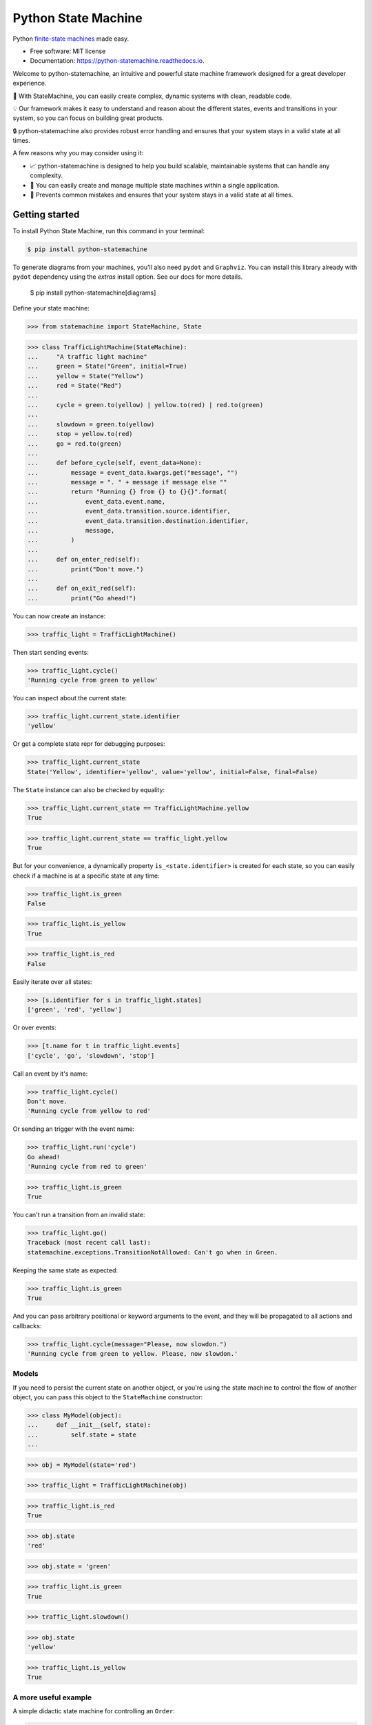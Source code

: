 ====================
Python State Machine
====================


.. image:: https://img.shields.io/pypi/v/python-statemachine.svg
        :target: https://pypi.python.org/pypi/python-statemachine

.. image:: https://img.shields.io/pypi/dm/python-statemachine.svg
        :target: https://pypi.python.org/pypi/python-statemachine

.. image:: https://travis-ci.org/fgmacedo/python-statemachine.svg?branch=develop
        :target: https://travis-ci.org/fgmacedo/python-statemachine
        :alt: Build status

.. image:: https://codecov.io/gh/fgmacedo/python-statemachine/branch/develop/graph/badge.svg
        :target: https://codecov.io/gh/fgmacedo/python-statemachine
        :alt: Coverage report

.. image:: https://readthedocs.org/projects/python-statemachine/badge/?version=latest
        :target: https://python-statemachine.readthedocs.io/en/latest/?badge=latest
        :alt: Documentation Status

.. image:: https://img.shields.io/github/commits-since/fgmacedo/python-statemachine/main/develop
   :alt: GitHub commits since last release (main)


Python `finite-state machines <https://en.wikipedia.org/wiki/Finite-state_machine>`_ made easy.


* Free software: MIT license
* Documentation: https://python-statemachine.readthedocs.io.


Welcome to python-statemachine, an intuitive and powerful state machine framework designed for a
great developer experience.

🚀 With StateMachine, you can easily create complex, dynamic systems with clean, readable code.

💡 Our framework makes it easy to understand and reason about the different states, events and
transitions in your system, so you can focus on building great products.

🔒 python-statemachine also provides robust error handling and ensures that your system stays
in a valid state at all times.


A few reasons why you may consider using it:

* 📈 python-statemachine is designed to help you build scalable,
  maintainable systems that can handle any complexity.
* 💪 You can easily create and manage multiple state machines within a single application.
* 🚫 Prevents common mistakes and ensures that your system stays in a valid state at all times.


Getting started
===============

To install Python State Machine, run this command in your terminal:

.. code-block:: console

    $ pip install python-statemachine

To generate diagrams from your machines, you'll also need ``pydot`` and ``Graphviz``. You can
install this library already with ``pydot`` dependency using the `extras` install option. See
our docs for more details.

    $ pip install python-statemachine[diagrams]

Define your state machine:

>>> from statemachine import StateMachine, State

>>> class TrafficLightMachine(StateMachine):
...     "A traffic light machine"
...     green = State("Green", initial=True)
...     yellow = State("Yellow")
...     red = State("Red")
...
...     cycle = green.to(yellow) | yellow.to(red) | red.to(green)
...
...     slowdown = green.to(yellow)
...     stop = yellow.to(red)
...     go = red.to(green)
...
...     def before_cycle(self, event_data=None):
...         message = event_data.kwargs.get("message", "")
...         message = ". " + message if message else ""
...         return "Running {} from {} to {}{}".format(
...             event_data.event.name,
...             event_data.transition.source.identifier,
...             event_data.transition.destination.identifier,
...             message,
...         )
...
...     def on_enter_red(self):
...         print("Don't move.")
...
...     def on_exit_red(self):
...         print("Go ahead!")


You can now create an instance:

>>> traffic_light = TrafficLightMachine()

Then start sending events:

>>> traffic_light.cycle()
'Running cycle from green to yellow'

You can inspect about the current state:

>>> traffic_light.current_state.identifier
'yellow'

Or get a complete state repr for debugging purposes:

>>> traffic_light.current_state
State('Yellow', identifier='yellow', value='yellow', initial=False, final=False)

The ``State`` instance can also be checked by equality:

>>> traffic_light.current_state == TrafficLightMachine.yellow
True

>>> traffic_light.current_state == traffic_light.yellow
True

But for your convenience, a dynamically property ``is_<state.identifier>`` is created for each state,
so you can easily check if a machine is at a specific state at any time:

>>> traffic_light.is_green
False

>>> traffic_light.is_yellow
True

>>> traffic_light.is_red
False

Easily iterate over all states:

>>> [s.identifier for s in traffic_light.states]
['green', 'red', 'yellow']

Or over events:

>>> [t.name for t in traffic_light.events]
['cycle', 'go', 'slowdown', 'stop']

Call an event by it's name:

>>> traffic_light.cycle()
Don't move.
'Running cycle from yellow to red'

Or sending an trigger with the event name:

>>> traffic_light.run('cycle')
Go ahead!
'Running cycle from red to green'

>>> traffic_light.is_green
True

You can't run a transition from an invalid state:

>>> traffic_light.go()
Traceback (most recent call last):
statemachine.exceptions.TransitionNotAllowed: Can't go when in Green.

Keeping the same state as expected:

>>> traffic_light.is_green
True

And you can pass arbitrary positional or keyword arguments to the event, and
they will be propagated to all actions and callbacks:

>>> traffic_light.cycle(message="Please, now slowdon.")
'Running cycle from green to yellow. Please, now slowdon.'


Models
------

If you need to persist the current state on another object, or you're using the
state machine to control the flow of another object, you can pass this object
to the ``StateMachine`` constructor:

>>> class MyModel(object):
...     def __init__(self, state):
...         self.state = state
...

>>> obj = MyModel(state='red')

>>> traffic_light = TrafficLightMachine(obj)

>>> traffic_light.is_red
True

>>> obj.state
'red'

>>> obj.state = 'green'

>>> traffic_light.is_green
True

>>> traffic_light.slowdown()

>>> obj.state
'yellow'

>>> traffic_light.is_yellow
True


A more useful example
---------------------

A simple didactic state machine for controlling an ``Order``:


>>> class OrderControl(StateMachine):  # type: ignore
...     waiting_for_payment = State("Waiting for payment", initial=True)
...     processing = State("Processing")
...     shipping = State("Shipping")
...     completed = State("Completed", final=True)
...
...     add_to_order = waiting_for_payment.to(waiting_for_payment)
...     receive_payment = (
...         waiting_for_payment.to(processing, conditions="payments_enough")
...         | waiting_for_payment.to(waiting_for_payment, unless="payments_enough")
...     )
...     process_order = processing.to(shipping, conditions="payment_received")
...     ship_order = shipping.to(completed)
...
...     def __init__(self):
...         self.order_total = 0
...         self.payments = []
...         self.payment_received = False
...         super(OrderControl, self).__init__()
...
...     def payments_enough(self, amount):
...         return sum(self.payments) + amount >= self.order_total
...
...     def before_add_to_order(self, amount):
...         self.order_total += amount
...         return self.order_total
...
...     def before_receive_payment(self, amount):
...         self.payments.append(amount)
...         return self.payments
...
...     def after_receive_payment(self):
...         self.payment_received = True
...
...     def on_enter_waiting_for_payment(self):
...         self.payment_received = False



You can use this machine as follows.

>>> control = OrderControl()

>>> control.add_to_order(3)
3

>>> control.add_to_order(7)
10

>>> control.receive_payment(4)
[4]

>>> control.current_state.identifier
'waiting_for_payment'

>>> control.process_order()
Traceback (most recent call last):
...
statemachine.exceptions.TransitionNotAllowed: Can't process_order when in Waiting for payment.

>>> control.receive_payment(6)
[4, 6]

>>> control.current_state.identifier
'processing'

>>> control.process_order()

>>> control.ship_order()

>>> control.payment_received
True

>>> control.order_total
10

>>> control.payments
[4, 6]

>>> control.is_completed
True


